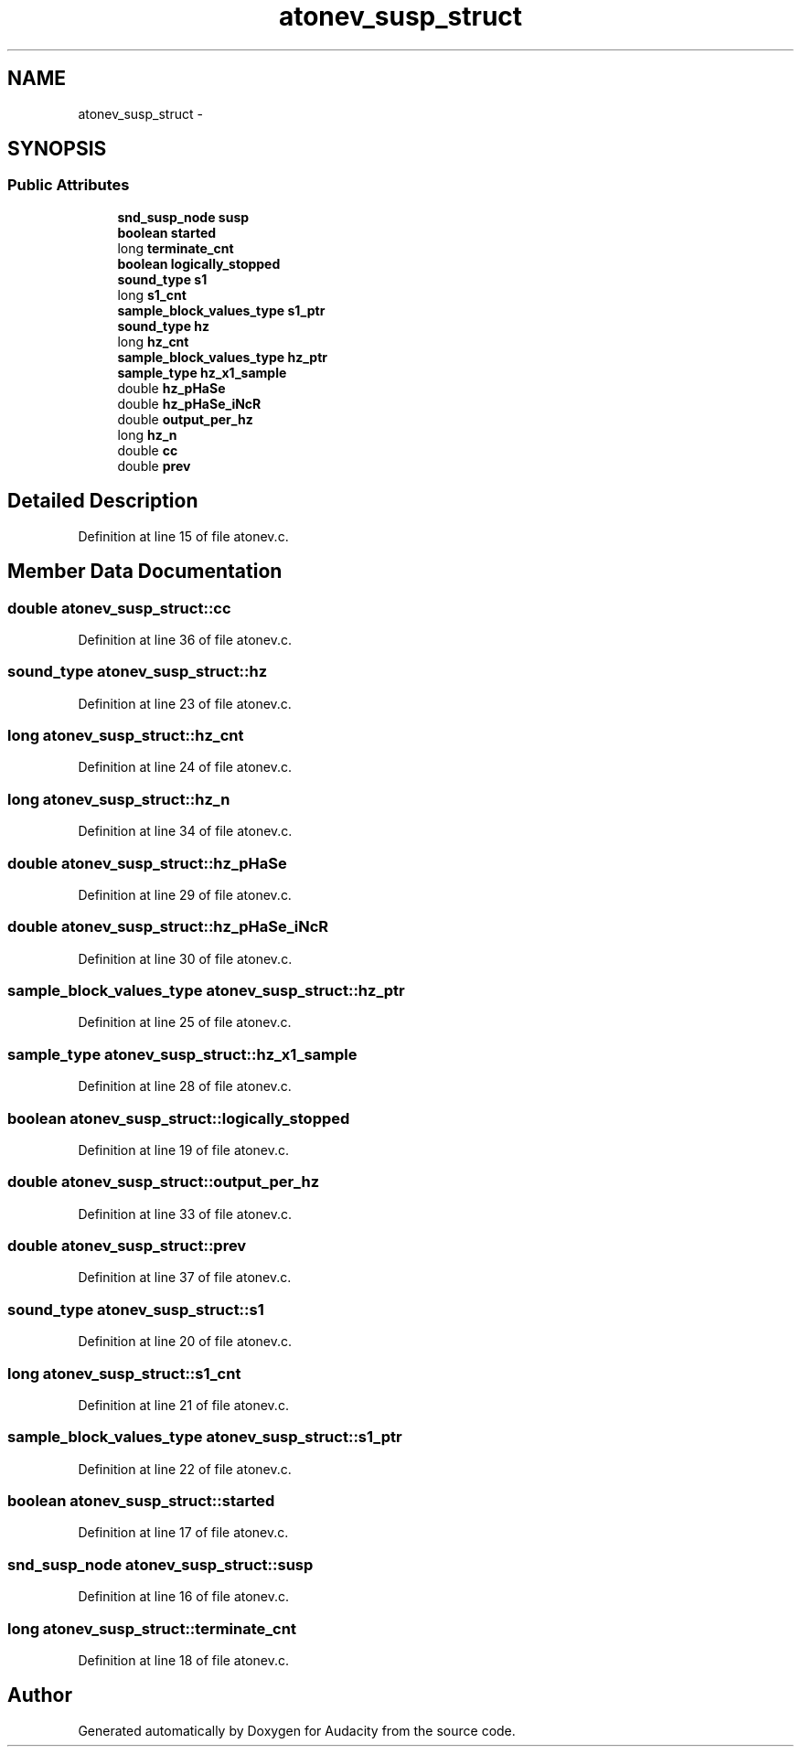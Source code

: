 .TH "atonev_susp_struct" 3 "Thu Apr 28 2016" "Audacity" \" -*- nroff -*-
.ad l
.nh
.SH NAME
atonev_susp_struct \- 
.SH SYNOPSIS
.br
.PP
.SS "Public Attributes"

.in +1c
.ti -1c
.RI "\fBsnd_susp_node\fP \fBsusp\fP"
.br
.ti -1c
.RI "\fBboolean\fP \fBstarted\fP"
.br
.ti -1c
.RI "long \fBterminate_cnt\fP"
.br
.ti -1c
.RI "\fBboolean\fP \fBlogically_stopped\fP"
.br
.ti -1c
.RI "\fBsound_type\fP \fBs1\fP"
.br
.ti -1c
.RI "long \fBs1_cnt\fP"
.br
.ti -1c
.RI "\fBsample_block_values_type\fP \fBs1_ptr\fP"
.br
.ti -1c
.RI "\fBsound_type\fP \fBhz\fP"
.br
.ti -1c
.RI "long \fBhz_cnt\fP"
.br
.ti -1c
.RI "\fBsample_block_values_type\fP \fBhz_ptr\fP"
.br
.ti -1c
.RI "\fBsample_type\fP \fBhz_x1_sample\fP"
.br
.ti -1c
.RI "double \fBhz_pHaSe\fP"
.br
.ti -1c
.RI "double \fBhz_pHaSe_iNcR\fP"
.br
.ti -1c
.RI "double \fBoutput_per_hz\fP"
.br
.ti -1c
.RI "long \fBhz_n\fP"
.br
.ti -1c
.RI "double \fBcc\fP"
.br
.ti -1c
.RI "double \fBprev\fP"
.br
.in -1c
.SH "Detailed Description"
.PP 
Definition at line 15 of file atonev\&.c\&.
.SH "Member Data Documentation"
.PP 
.SS "double atonev_susp_struct::cc"

.PP
Definition at line 36 of file atonev\&.c\&.
.SS "\fBsound_type\fP atonev_susp_struct::hz"

.PP
Definition at line 23 of file atonev\&.c\&.
.SS "long atonev_susp_struct::hz_cnt"

.PP
Definition at line 24 of file atonev\&.c\&.
.SS "long atonev_susp_struct::hz_n"

.PP
Definition at line 34 of file atonev\&.c\&.
.SS "double atonev_susp_struct::hz_pHaSe"

.PP
Definition at line 29 of file atonev\&.c\&.
.SS "double atonev_susp_struct::hz_pHaSe_iNcR"

.PP
Definition at line 30 of file atonev\&.c\&.
.SS "\fBsample_block_values_type\fP atonev_susp_struct::hz_ptr"

.PP
Definition at line 25 of file atonev\&.c\&.
.SS "\fBsample_type\fP atonev_susp_struct::hz_x1_sample"

.PP
Definition at line 28 of file atonev\&.c\&.
.SS "\fBboolean\fP atonev_susp_struct::logically_stopped"

.PP
Definition at line 19 of file atonev\&.c\&.
.SS "double atonev_susp_struct::output_per_hz"

.PP
Definition at line 33 of file atonev\&.c\&.
.SS "double atonev_susp_struct::prev"

.PP
Definition at line 37 of file atonev\&.c\&.
.SS "\fBsound_type\fP atonev_susp_struct::s1"

.PP
Definition at line 20 of file atonev\&.c\&.
.SS "long atonev_susp_struct::s1_cnt"

.PP
Definition at line 21 of file atonev\&.c\&.
.SS "\fBsample_block_values_type\fP atonev_susp_struct::s1_ptr"

.PP
Definition at line 22 of file atonev\&.c\&.
.SS "\fBboolean\fP atonev_susp_struct::started"

.PP
Definition at line 17 of file atonev\&.c\&.
.SS "\fBsnd_susp_node\fP atonev_susp_struct::susp"

.PP
Definition at line 16 of file atonev\&.c\&.
.SS "long atonev_susp_struct::terminate_cnt"

.PP
Definition at line 18 of file atonev\&.c\&.

.SH "Author"
.PP 
Generated automatically by Doxygen for Audacity from the source code\&.
